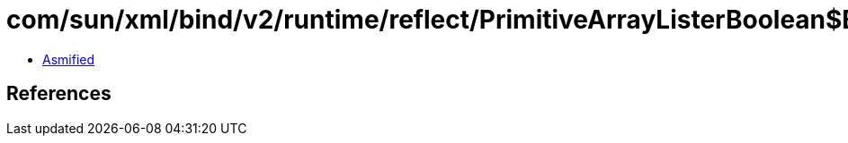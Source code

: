 = com/sun/xml/bind/v2/runtime/reflect/PrimitiveArrayListerBoolean$BooleanArrayPack.class

 - link:PrimitiveArrayListerBoolean$BooleanArrayPack-asmified.java[Asmified]

== References

